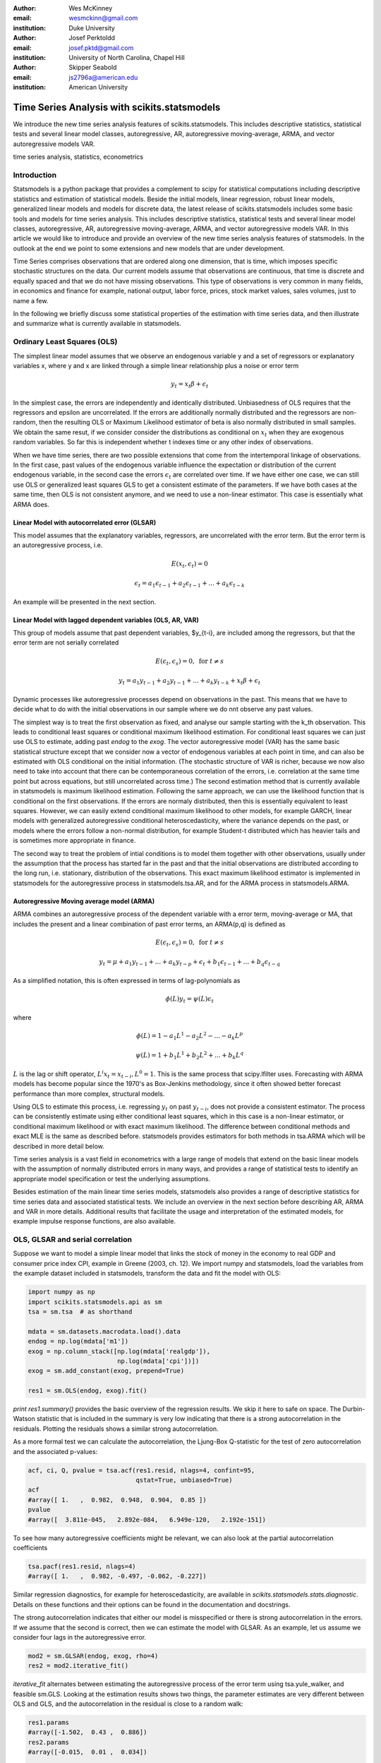 :author: Wes McKinney
:email: wesmckinn@gmail.com
:institution: Duke University

:author: Josef Perktoldd
:email: josef.pktd@gmail.com
:institution: University of North Carolina, Chapel Hill

:author: Skipper Seabold
:email: js2796a@american.edu
:institution: American University

---------------------------------------------
Time Series Analysis with scikits.statsmodels
---------------------------------------------

.. class:: abstract

   We introduce the new time series analysis features of scikits.statsmodels.
   This includes descriptive statistics, statistical tests and several
   linear model classes, autoregressive, AR, autoregressive moving-average,
   ARMA, and vector autoregressive models VAR.

.. class:: keywords

   time series analysis, statistics, econometrics

Introduction
------------

Statsmodels is a python package that provides a complement to scipy for
statistical computations including descriptive statistics and
estimation of statistical models. Beside the initial models, linear
regression, robust linear models, generalized linear models and models
for discrete data, the latest release of scikits.statsmodels includes
some basic tools and models for time series analysis. This includes
descriptive statistics, statistical tests and several linear model classes,
autoregressive, AR, autoregressive moving-average, ARMA, and vector
autoregressive models VAR. In this article we would like to introduce and
provide an overview of the new time series analysis features of statsmodels.
In the outlook at the end we point to some extensions and new models that
are under development.

Time Series comprises observations that are ordered along one
dimension, that is time, which imposes specific stochastic structures
on the data. Our current models assume that observations are
continuous, that time is discrete and equally spaced and that we do
not have missing observations. This type of observations is very
common in many fields, in economics and finance for example, national
output, labor force, prices, stock market values, sales volumes, just
to name a few.

In the following we briefly discuss some statistical properties of the
estimation with time series data, and then illustrate and summarize
what is currently available in statsmodels.


Ordinary Least Squares (OLS)
----------------------------

The simplest linear model assumes that we observe an endogenous
variable y and a set of regressors or explanatory variables x, where y
and x are linked through a simple linear relationship plus a noise or
error term

.. math::

   y_t = x_t \beta + \epsilon_t

In the simplest case, the errors are independently and identically
distributed. Unbiasedness of OLS requires that the regressors and
epsilon are uncorrelated. If the errors are additionally normally
distributed and the regressors are non-random, then the resulting OLS
or Maximum Likelihood estimator of beta is also normally distributed
in small samples. We obtain the same resut, if we consider consider
the distributions as conditional on :math:`x_t` when they are exogenous random
variables. So far this is independent whether t indexes time or any
other index of observations.

When we have time series, there are two possible extensions that come
from the intertemporal linkage of observations. In the first case,
past values of the endogenous variable influence the expectation or
distribution of the current endogenous variable, in the second case
the errors :math:`\epsilon_t` are correlated over time. If we have either one
case, we can still use OLS or generalized least squares GLS to get a
consistent estimate of the parameters. If we have both cases at the
same time, then OLS is not consistent anymore, and we need to use a
non-linear estimator. This case is essentially what ARMA does.

Linear Model with autocorrelated error (GLSAR)
~~~~~~~~~~~~~~~~~~~~~~~~~~~~~~~~~~~~~~~~~~~~~~

This model assumes that the explanatory variables, regressors, are
uncorrelated with the error term. But the error term is an
autoregressive process, i.e.

.. math::

   E(x_t, \epsilon_t) = 0

.. math::

   \epsilon_t = a_1 \epsilon_{t-1} + a_2 \epsilon_{t-1} + ... + a_k \epsilon_{t-k}


An example will be presented in the next section.

Linear Model with lagged dependent variables (OLS, AR, VAR)
~~~~~~~~~~~~~~~~~~~~~~~~~~~~~~~~~~~~~~~~~~~~~~~~~~~~~~~~~~~

This group of models assume that past dependent variables, $y_{t-i},
are included among the regressors, but that the error term are not
serially correlated

.. math::

   E(\epsilon_t, \epsilon_s) = 0, \text{ for } t \neq s 

.. math::

   y_t = a_1 y_{t-1} + a_2 y_{t-1} + ... + a_k y_{t-k} + x_t \beta + \epsilon_t


Dynamic processes like autoregressive processes depend on observations
in the past. This means that we have to decide what to do with the
initial observations in our sample where we do nnt observe any past
values.

The simplest way is to treat the first observation as fixed,
and analyse our sample starting with the k_th observation. This leads
to conditional least squares or conditional maximum likelihood
estimation. For conditional least squares we can just use OLS to
estimate, adding past `endog` to the `exog`. The vector autoregressive
model (VAR) has the same basic statistical structure except that we
consider now a vector of endogenous variables at each point in time,
and can also be estimated with OLS conditional on the initial
information. (The stochastic structure of VAR is richer, because we
now also need to take into account that there can be contemporaneous
correlation of the errors, i.e. correlation at the same time point but
across equations, but still uncorrelated across time.) The second estimation
method that is currently available in statsmodels is maximum likelihood
estimation. Following the same approach, we can use the likelihood function that
is conditional on the first observations. If the errors are normaly distributed,
then this is essentially equivalent to least squares. However, we can easily
extend conditional maximum likelihood to other models, for example GARCH, linear
models with generalized autoregressive conditional heteroscedasticity, where
the variance depends on the past, or models where the errors follow a non-normal
distribution, for example Student-t distributed which has heavier tails and is
sometimes more appropriate in finance.

The second way to treat the problem of intial conditions is to model them together
with other observations, usually under the assumption that the process has started
far in the past and that the initial observations are distributed according to
the long run, i.e. stationary, distribution of the observations. This exact
maximum likelihood estimator is implemented in statsmodels for the autoregressive
process in statsmodels.tsa.AR, and for the ARMA process in statsmodels.ARMA.

Autoregressive Moving average model (ARMA)
~~~~~~~~~~~~~~~~~~~~~~~~~~~~~~~~~~~~~~~~~~

ARMA combines an autoregressive process of the dependent variable with a error
term, moving-average or MA, that includes the present and a linear combination
of past error terms, an ARMA(p,q) is defined as

.. math::

   E(\epsilon_t, \epsilon_s) = 0, \text{ for } t \neq s


.. math::

   y_t = \mu + a_1 y_{t-1} + ... + a_k y_{t-p} +
   \epsilon_t + b_1 \epsilon_{t-1} + ... + b_q \epsilon_{t-q}

As a simplified notation, this is often expressed in terms of lag-polynomials as

.. math::
    
   \phi (L) y_t = \psi (L) \epsilon_t

where

.. math::

  \phi (L) = 1 - a_1 L^1 - a_2 L^2 - ... - a_k L^p
  
.. math::

  \psi (L) = 1 + b_1 L^1 + b_2 L^2 + ... + b_k L^q

:math:`L` is the lag or shift operator, :math:`L^i x_t = x_{t-i}, L^0 = 1`. This is the same
process that scipy.lfilter uses. Forecasting with ARMA models has become popular
since the 1970's as Box-Jenkins methodology, since it often showed better
forecast performance than more complex, structural models.

Using OLS to estimate this process, i.e. regressing :math:`y_t` on past :math:`y_{t-i}`, does not
provide a consistent estimator. The process can be consistently estimate using
either conditional least squares, which in this case is a non-linear estimator,
or conditional maximum likelihood or with exact maximum likelihood. The difference
between conditional methods and exact MLE is the same as described before.
statsmodels provides estimators for both methods in tsa.ARMA which will be
described in more detail below.

Time series analysis is a vast field in econometrics with a large range of models
that extend on the basic linear models with the assumption of normally distributed
errors in many ways, and provides a range of statistical tests to identify an
appropriate model specification or test the underlying assumptions.

Besides estimation of the main linear time series models, statsmodels also provides
a range of descriptive statistics for time series data and associated statistical
tests. We include an overview in the next section before describing AR, ARMA and
VAR in more details. Additional results that facilitate the usage and interpretation of the
estimated models, for example impulse response functions, are also available.

OLS, GLSAR and serial correlation
---------------------------------

Suppose we want to model a simple linear model that links the stock of money
in the economy to real GDP and consumer price index CPI, example in Greene
(2003, ch. 12). We import numpy and statsmodels, load the variables from
the example dataset included in statsmodels, transform the data and fit
the model with OLS:

.. code-block:: python

   import numpy as np
   import scikits.statsmodels.api as sm
   tsa = sm.tsa  # as shorthand

   mdata = sm.datasets.macrodata.load().data
   endog = np.log(mdata['m1'])
   exog = np.column_stack([np.log(mdata['realgdp']),
                           np.log(mdata['cpi'])])
   exog = sm.add_constant(exog, prepend=True)

   res1 = sm.OLS(endog, exog).fit()

`print res1.summary()` provides the basic overview of the regression results.
We skip it here to safe on space. The Durbin-Watson statistic that is included
in the summary is very low indicating that there is a strong autocorrelation
in the residuals. Plotting the residuals shows a similar strong autocorrelation.

As a more formal test we can calculate the autocorrelation, the Ljung-Box
Q-statistic for the test of zero autocorrelation and the associated p-values:

.. code-block:: python

    acf, ci, Q, pvalue = tsa.acf(res1.resid, nlags=4, confint=95,
                                 qstat=True, unbiased=True)
    acf
    #array([ 1.   ,  0.982,  0.948,  0.904,  0.85 ])
    pvalue
    #array([  3.811e-045,   2.892e-084,   6.949e-120,   2.192e-151])

To see how many autoregressive coefficients might be relevant, we can also look
at the partial autocorrelation coefficients

.. code-block:: python

   tsa.pacf(res1.resid, nlags=4)
   #array([ 1.   ,  0.982, -0.497, -0.062, -0.227])

Similar regression diagnostics, for example for heteroscedasticity, are
available in `scikits.statsmodels.stats.diagnostic`. Details on these
functions and their options can be found in the documentation and docstrings.

The strong autocorrelation indicates that either our model is misspecified or
there is strong autocorrelation in the errors. If we assume that the second
is correct, then we can estimate the model with GLSAR. As an example, let us
assume we consider four lags in the autoregressive error.

.. code-block:: python

   mod2 = sm.GLSAR(endog, exog, rho=4)
   res2 = mod2.iterative_fit()

`iterative_fit` alternates between estimating the autoregressive process of
the error term using tsa.yule_walker, and feasible sm.GLS. Looking at the
estimation results shows two things, the parameter estimates are very
different between OLS and GLS, and the autocorrelation in the residual is
close to a random walk:

.. code-block:: python

   res1.params
   #array([-1.502,  0.43 ,  0.886])
   res2.params
   #array([-0.015,  0.01 ,  0.034])

   mod2.rho
   #array([ 1.009, -0.003,  0.015, -0.028])

This indicates that the short run and long run dynamics might be very different
and that we should consider a richer dynamic model, and that the variables
might not be stationary and that there might be unit roots.

Stationarity, Unit Roots and Cointegration
------------------------------------------

Loosely speaking, stationarity means here that the mean, variance and
intertemporal correlation structure remains constant over time.
Non-stationarities can either come from deterministic changes like trend or
seasonal fluctuations, or the stochastic properties of the process, if for
example the autoregressive process has a unit root, that is one of the roots
of the lag polynomial is on the unit circle. In the first case, we can remove
the deterministic component by detrending or deseasonalization. In the second
case we can take first differences of the process,

.. math:

   dy_t = (1-L)y_t = y_t - y_{t-1}

Differencing is a common approach in the Box-Jenkins methodology and gives
rise to ARIMA, where the I stands for integrated processes, which are made
stationary by differencing. This lead to a large literature in econometrics
on unit-root testing that tries to distinguish deterministic trends from
unit roots or stochastic trends. statsmodels provides the augmented
Dickey-Fuller test. Monte Carlo studies have shown that it is often the most
powerful of all unit roots test.

To illustrate the results, we just show two results. Testing the log of the
stock of money with a null hypothesis of unit roots against an alternative
of stationarity around a linear trend, shows an adf-statistic of -1.5
and a p-value of 0.8, so we are far away from rejecting the unit root
hypothesis:

.. code-block:: python

   tsa.adfuller(endog, regression="ct")[:2]
   (-1.561, 0.807)

If we test the differenced series, that is the growth rate of
moneystock, with a Null hypothesis of Random Walk with drift, then we
can strongly reject the hypothesis that the growth rate has a unit
root (p-value 0.0002)

.. code-block:: python

   tsa.adfuller(np.diff(endog), regression="c")[:2]
   (-4.451, 0.00024)


ARMA processes and data
-----------------------

The identification for ARIMA(p,d,q) processes, especially choosing the number
of lagged terms, p and q, to include, remains partially an art. One
recommendation in the Box-Jenkins methodology is to look at the pattern in
the autocorrelation (acf) and partial autocorrelation (pacf) functions

`scikits.statsmodels.tsa.arima_process` contains a class that provides several
properties of ARMA processes and a random process generator.
As an example, `statsmodels/examples/tsa/arma_plots.py` can be used to plot
autocorrelation and partial autocorrelation functions for different ARMA models.

.. figure:: fig1_arma_acf_pacf.png
   :figclass: bht

   ACF and PACF for ARMA(p,q) :label:`acfpacf`
   This illustrated that the pacf is zero after p terms for AR(p) processes and
   the acf is zero after q terms for MA(q) processes.

This allows easy comparison of the theoretical properties of an ARMA process
with their empirical counterparts. For example, define the lag coefficients
for an ARMA(2,2) process, generate a random process and compare observed and
theoretical pacf:


.. code-block:: python

   import scikits.statsmodels.tsa.arima_process as tsp
   ar = np.r_[1., -0.5, -0.2]; ma = np.r_[1.,  0.2, -0.2]
   np.random.seed(123)
   x = tsp.arma_generate_sample(ar, ma, 20000, burnin=1000)
   sm.tsa.pacf(x, 5)
   array([ 1.   ,  0.675, -0.053,  0.138, -0.018,  0.038])

   ap = tsp.ArmaProcess(ar, ma)
   ap.pacf(5)
   array([ 1.   ,  0.666, -0.035,  0.137, -0.034,  0.034])

We can see that they are very close in a large generated sample like this.
`ArmaProcess` defines several additional methods that calculate properties of
ARMA processes and to work with lag-polynomials: `acf`, `acovf`, `ar`,
`ar_roots`, `arcoefs`, `arma2ar`, `arma2ma`,
`arpoly`, `from_coeffs`, `from_estimation`, `generate_sample`,
`impulse_response`, `invertroots`, `isinvertible`, `isstationary`,
`ma`, `ma_roots`, `macoefs`, `mapoly`, `nobs`, `pacf`, `periodogram`. The
sandbox has a fft version of some of this to looke at the frequency domain
properties. 



References
----------
.. [Atr03] P. Atreides. *How to catch a sandworm*,
           Transactions on Terraforming, 21(3):261-300, August 2003.


